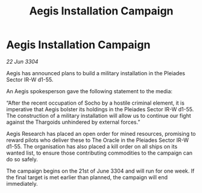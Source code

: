 :PROPERTIES:
:ID:       8e0cbba2-fb13-4032-9875-bcc1d8ddd22c
:END:
#+title: Aegis Installation Campaign
#+filetags: :Thargoid:3304:galnet:

* Aegis Installation Campaign

/22 Jun 3304/

Aegis has announced plans to build a military installation in the Pleiades Sector IR-W d1-55. 

An Aegis spokesperson gave the following statement to the media: 

“After the recent occupation of Socho by a hostile criminal element, it is imperative that Aegis bolster its holdings in the Pleiades Sector IR-W d1-55. The construction of a military installation will allow us to continue our fight against the Thargoids unhindered by external forces.” 

Aegis Research has placed an open order for mined resources, promising to reward pilots who deliver these to The Oracle in the Pleiades Sector IR-W d1-55. The organisation has also placed a kill order on all ships on its wanted list, to ensure those contributing commodities to the campaign can do so safely. 

The campaign begins on the 21st of June 3304 and will run for one week. If the final target is met earlier than planned, the campaign will end immediately.
